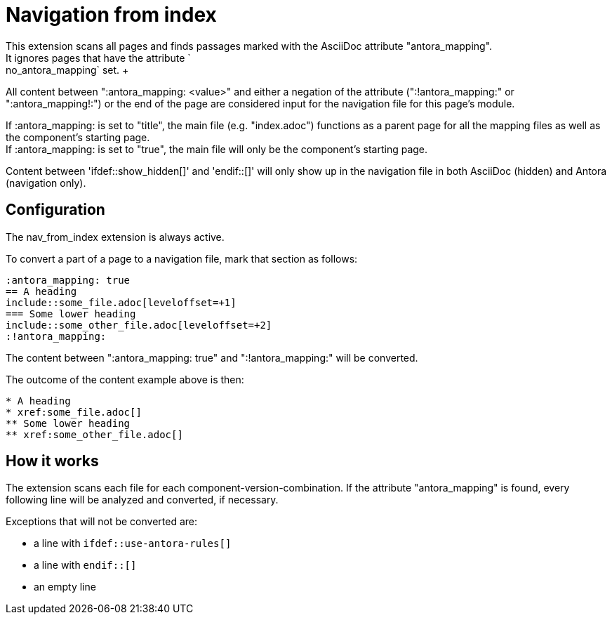 = Navigation from index
:no_antora_mapping:
This extension scans all pages and finds passages marked with the AsciiDoc attribute "antora_mapping".
It ignores pages that have the attribute `:no_antora_mapping` set. +
All content between ":antora_mapping: <value>" and either a negation of the attribute (":!antora_mapping:" or ":antora_mapping!:") or the end of the page are considered input for the navigation file for this page's module.

If :antora_mapping: is set to "title", the main file (e.g. "index.adoc") functions as a parent page for all the mapping files as well as the component's starting page. +
If :antora_mapping: is set to "true", the main file will only be the component's starting page.

Content between 'ifdef::show_hidden[]' and 'endif::[]' will only show up in the navigation file in both AsciiDoc (hidden) and Antora (navigation only).

== Configuration
The nav_from_index extension is always active.

To convert a part of a page to a navigation file, mark that section as follows:
[source]
----
:antora_mapping: true
== A heading
\include::some_file.adoc[leveloffset=+1]
=== Some lower heading
\include::some_other_file.adoc[leveloffset=+2]
:!antora_mapping:
----

The content between ":antora_mapping: true" and ":!antora_mapping:" will be converted.

The outcome of the content example above is then:

[source]
----
* A heading
* xref:some_file.adoc[]
** Some lower heading
** xref:some_other_file.adoc[]
----

== How it works
The extension scans each file for each component-version-combination.
If the attribute "antora_mapping" is found, every following line will be analyzed and converted, if necessary.

Exceptions that will not be converted are:

* a line with `ifdef::use-antora-rules[]`
* a line with `endif::[]`
* an empty line